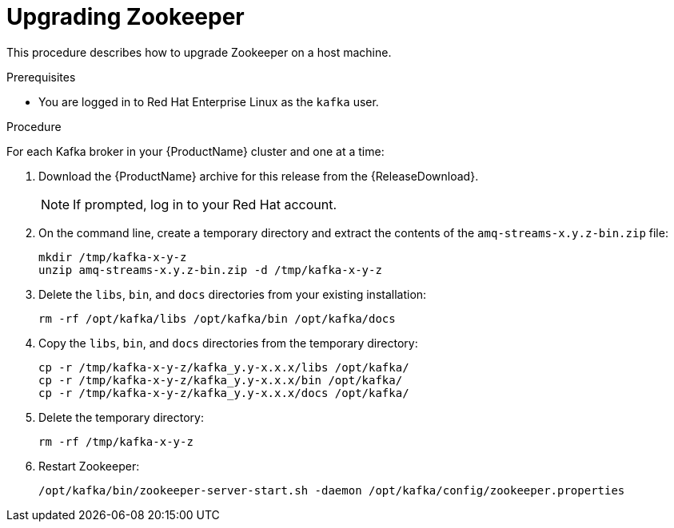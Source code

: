 // Module included in the following assemblies:
//
// assembly-upgrade.adoc

[id='proc-upgrading-zookeeper-binaries-{context}']

= Upgrading Zookeeper

This procedure describes how to upgrade Zookeeper on a host machine.

.Prerequisites

* You are logged in to Red Hat Enterprise Linux as the `kafka` user.

.Procedure

For each Kafka broker in your {ProductName} cluster and one at a time:

. Download the {ProductName} archive for this release from the {ReleaseDownload}.
+
NOTE: If prompted, log in to your Red Hat account.

. On the command line, create a temporary directory and extract the contents of the `amq-streams-x.y.z-bin.zip` file:
+
[source,shell,subs=+quotes]
----
mkdir /tmp/kafka-x-y-z
unzip amq-streams-x.y.z-bin.zip -d /tmp/kafka-x-y-z
----

. Delete the `libs`, `bin`, and `docs` directories from your existing installation:
+
[source,shell,subs=+quotes]
----
rm -rf /opt/kafka/libs /opt/kafka/bin /opt/kafka/docs
----

. Copy the `libs`, `bin`, and `docs` directories from the temporary directory:
+
[source,shell,subs=+quotes]
----
cp -r /tmp/kafka-x-y-z/kafka_y.y-x.x.x/libs /opt/kafka/
cp -r /tmp/kafka-x-y-z/kafka_y.y-x.x.x/bin /opt/kafka/
cp -r /tmp/kafka-x-y-z/kafka_y.y-x.x.x/docs /opt/kafka/
----

. Delete the temporary directory:
+
[source,shell,subs=+quotes]
----
rm -rf /tmp/kafka-x-y-z
----

. Restart Zookeeper:
+
[source,shell,subs=+quotes]
----
/opt/kafka/bin/zookeeper-server-start.sh -daemon /opt/kafka/config/zookeeper.properties
----
